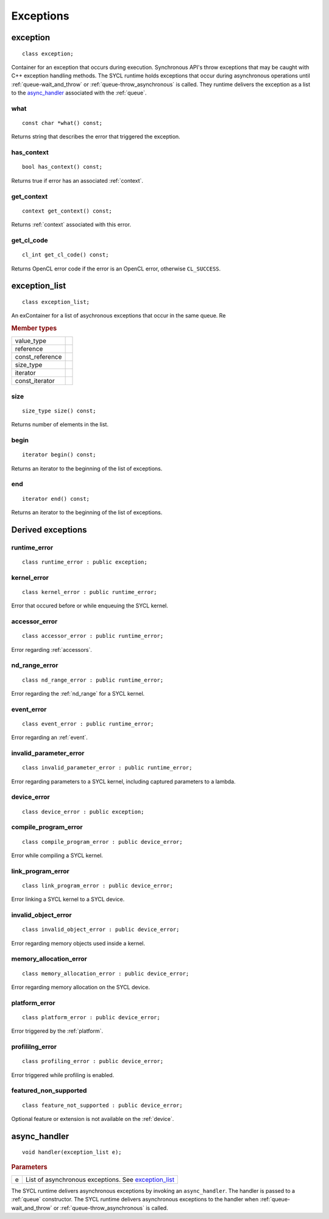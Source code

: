 .. _iface-error-handling:

**********
Exceptions
**********

.. rst-class:: api-class
	       
=========
exception
=========

::
   
   class exception;

.. member-toc::

Container for an exception that occurs during execution. Synchronous
API's throw exceptions that may be caught with C++ exception handling
methods. The SYCL runtime holds exceptions that occur during
asynchronous operations until :ref:`queue-wait_and_throw` or
:ref:`queue-throw_asynchronous` is called. They runtime delivers the
exception as a list to the `async_handler`_ associated with the
:ref:`queue`.

   
what
====

::
   
   const char *what() const;

Returns string that describes the error that triggered the exception.

has_context
===========

::

   bool has_context() const;


Returns true if error has an associated :ref:`context`.

get_context
===========

::

   context get_context() const;


Returns :ref:`context` associated with this error.

get_cl_code
===========

::

   cl_int get_cl_code() const;


Returns OpenCL error code if the error is an OpenCL error, otherwise
``CL_SUCCESS``.

.. rst-class:: api_class
	       
==============
exception_list
==============

::

   class exception_list;

An exContainer for a list of asychronous exceptions that occur in the same
queue. Re

.. rubric:: Member types

===============  ===
value_type
reference
const_reference
size_type
iterator
const_iterator
===============  ===

.. member-toc::

size
====

::

   size_type size() const;

Returns number of elements in the list.

begin
=====

::

   iterator begin() const;

Returns an iterator to the beginning of the list of exceptions.

end
===

::

   iterator end() const;

Returns an iterator to the beginning of the list of exceptions.


==================
Derived exceptions
==================

runtime_error
=============

::

   class runtime_error : public exception;

kernel_error
============

::

   class kernel_error : public runtime_error;

Error that occured before or while enqueuing the SYCL kernel.

accessor_error
==============

::

   class accessor_error : public runtime_error;

Error regarding :ref:`accessors`.

nd_range_error
==============

::

   class nd_range_error : public runtime_error;

Error regarding the :ref:`nd_range` for a SYCL kernel.

event_error
===========

::

   class event_error : public runtime_error;

Error regarding an :ref:`event`.

invalid_parameter_error
=======================

::

   class invalid_parameter_error : public runtime_error;

Error regarding parameters to a SYCL kernel, including captured
parameters to a lambda.

device_error
============

::

   class device_error : public exception;

compile_program_error
=====================

::

   class compile_program_error : public device_error;

Error while compiling a SYCL kernel.

link_program_error
==================

::

   class link_program_error : public device_error;

Error linking a SYCL kernel to a SYCL device.

invalid_object_error
====================

::

   class invalid_object_error : public device_error;

Error regarding memory objects used inside a kernel.

memory_allocation_error
=======================

::

   class memory_allocation_error : public device_error;

Error regarding memory allocation on the SYCL device.

platform_error
==============

::

   class platform_error : public device_error;

Error triggered by the :ref:`platform`.

profililng_error
================

::

   class profiling_error : public device_error;

Error triggered while profiling is enabled.

featured_non_supported
======================

::

   class feature_not_supported : public device_error;

Optional feature or extension is not available on the :ref:`device`.

.. _async_handler:

=============
async_handler
=============

::

   void handler(exception_list e);

.. rubric:: Parameters

=============  ===
e              List of asynchronous exceptions. See `exception_list`_
=============  ===

The SYCL runtime delivers asynchronous exceptions by invoking an
``async_handler``. The handler is passed to a :ref:`queue`
constructor. The SYCL runtime delivers asynchronous exceptions to the
handler when :ref:`queue-wait_and_throw` or
:ref:`queue-throw_asynchronous` is called.
